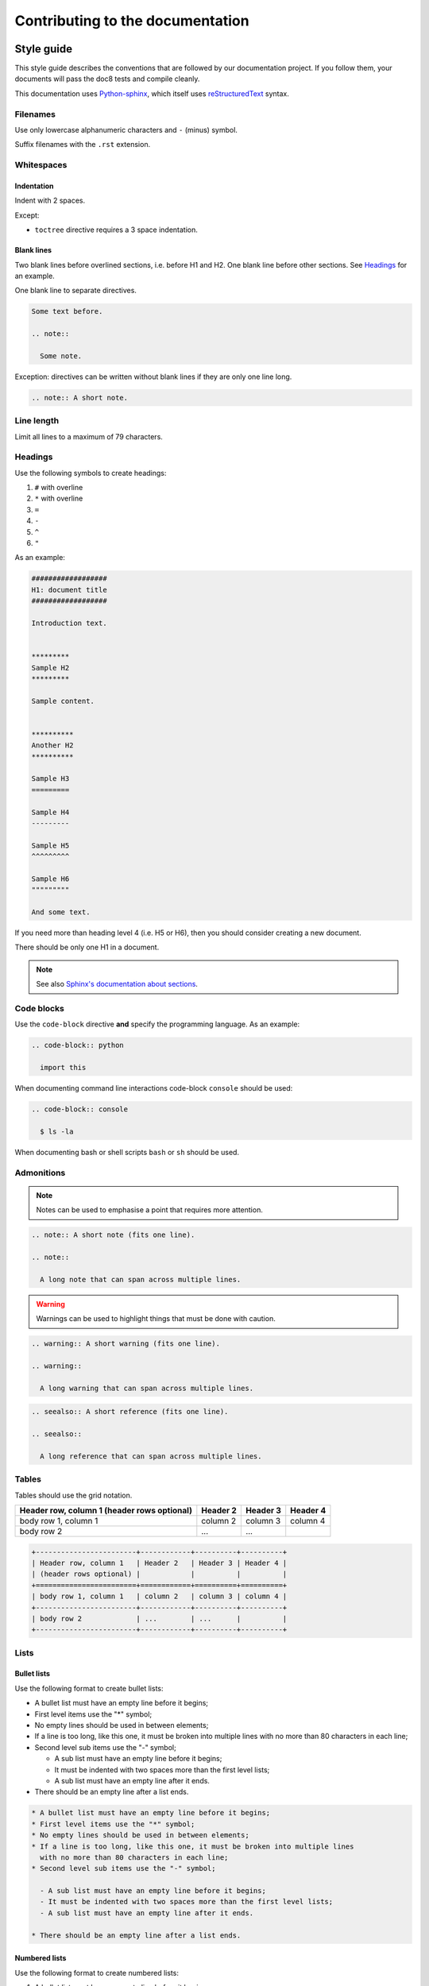 #################################
Contributing to the documentation
#################################

***********
Style guide
***********

This style guide describes the conventions that are followed by our
documentation project. If you follow them, your documents will pass the doc8
tests and compile cleanly.

This documentation uses `Python-sphinx <http://sphinx.pocoo.org/>`_, which
itself uses `reStructuredText <http://sphinx-doc.org/rest.html>`_ syntax.

Filenames
=========

Use only lowercase alphanumeric characters and ``-`` (minus) symbol.

Suffix filenames with the ``.rst`` extension.

Whitespaces
===========

Indentation
-----------

Indent with 2 spaces.

Except:

* ``toctree`` directive requires a 3 space indentation.

Blank lines
-----------

Two blank lines before overlined sections, i.e. before H1 and H2.
One blank line before other sections.
See `Headings`_ for an example.

One blank line to separate directives.

.. code-block:: rst

  Some text before.

  .. note::

    Some note.

Exception: directives can be written without blank lines if they are only one
line long.

.. code-block:: rst

  .. note:: A short note.

Line length
===========

Limit all lines to a maximum of 79 characters.

Headings
========

Use the following symbols to create headings:

#. ``#`` with overline
#. ``*`` with overline
#. ``=``
#. ``-``
#. ``^``
#. ``"``

As an example:

.. code-block:: rst

  ##################
  H1: document title
  ##################

  Introduction text.


  *********
  Sample H2
  *********

  Sample content.


  **********
  Another H2
  **********

  Sample H3
  =========

  Sample H4
  ---------

  Sample H5
  ^^^^^^^^^

  Sample H6
  """""""""

  And some text.

If you need more than heading level 4 (i.e. H5 or H6), then you should consider
creating a new document.

There should be only one H1 in a document.

.. note::

  See also `Sphinx's documentation about sections
  <http://sphinx.pocoo.org/rest.html#sections>`_.

Code blocks
===========

Use the ``code-block`` directive **and** specify the programming language. As
an example:

.. code-block:: rst

  .. code-block:: python

    import this

When documenting command line interactions code-block ``console`` should be
used:

.. code-block:: rst

  .. code-block:: console

    $ ls -la

When documenting bash or shell scripts ``bash`` or ``sh`` should be used.

Admonitions
===========

.. note:: Notes can be used to emphasise a point that requires more attention.

.. code-block:: rst

  .. note:: A short note (fits one line).

  .. note::

    A long note that can span across multiple lines.

.. warning::

  Warnings can be used to highlight things that must be done with caution.

.. code-block:: rst

  .. warning:: A short warning (fits one line).

  .. warning::

    A long warning that can span across multiple lines.

.. seealso:: See also can be used to refer to other documents.

.. code-block:: rst

  .. seealso:: A short reference (fits one line).

  .. seealso::

    A long reference that can span across multiple lines.

Tables
======

Tables should use the grid notation.

+------------------------+------------+----------+----------+
| Header row, column 1   | Header 2   | Header 3 | Header 4 |
| (header rows optional) |            |          |          |
+========================+============+==========+==========+
| body row 1, column 1   | column 2   | column 3 | column 4 |
+------------------------+------------+----------+----------+
| body row 2             | ...        | ...      |          |
+------------------------+------------+----------+----------+

.. code-block:: rst

  +------------------------+------------+----------+----------+
  | Header row, column 1   | Header 2   | Header 3 | Header 4 |
  | (header rows optional) |            |          |          |
  +========================+============+==========+==========+
  | body row 1, column 1   | column 2   | column 3 | column 4 |
  +------------------------+------------+----------+----------+
  | body row 2             | ...        | ...      |          |
  +------------------------+------------+----------+----------+

Lists
=====

Bullet lists
------------

Use the following format to create bullet lists:

* A bullet list must have an empty line before it begins;
* First level items use the "*" symbol;
* No empty lines should be used in between elements;
* If a line is too long, like this one, it must be broken into multiple lines
  with no more than 80 characters in each line;
* Second level sub items use the "-" symbol;

  - A sub list must have an empty line before it begins;
  - It must be indented with two spaces more than the first level lists;
  - A sub list must have an empty line after it ends.

* There should be an empty line after a list ends.

.. code-block:: rst

  * A bullet list must have an empty line before it begins;
  * First level items use the "*" symbol;
  * No empty lines should be used in between elements;
  * If a line is too long, like this one, it must be broken into multiple lines
    with no more than 80 characters in each line;
  * Second level sub items use the "-" symbol;

    - A sub list must have an empty line before it begins;
    - It must be indented with two spaces more than the first level lists;
    - A sub list must have an empty line after it ends.

  * There should be an empty line after a list ends.

Numbered lists
--------------

Use the following format to create numbered lists:

#. A bullet list must have an empty line before it begins;
#. List items must be auto-numbered using the "#" symbol;
#. No empty lines should be used in between elements;
#. If a line is too long, like this one, it must be broken into multiple lines
   with no more than 80 characters in each line.
#. There should be an empty line after a list ends.

.. code-block:: rst

  #. A bullet list must have an empty line before it begins;
  #. List items must be auto-numbered using the "#" symbol;
  #. No empty lines should be used in between elements;
  #. If a line is too long, like this one, it must be broken into multiple lines
     with no more than 80 characters in each line.
  #. There should be an empty line after a list ends.

Links and references
====================

Use links and references footnotes with the ``target-notes`` directive.
As an example:

.. code-block:: rst

  #############
  Some document
  #############

  Some text which includes links to `Example website`_ and many other links.

  `Example website`_ can be referenced multiple times.

  (... document content...)

  And at the end of the document...

  **********
  References
  **********

  .. target-notes::

  .. _`Example website`: http://www.example.com/


******************
Submitting a patch
******************

Cloning the repo
================

Go to https://github.com/catalyst/catalystcloud-docs and fork the docs to your
own account on GitHub.

Clone the docs::

  git clone https://github.com/catalyst-cloud/catalystcloud-docs.git
  cd catalystcloud-docs

Create a new topic branch for your contribution (choose a sensible name)::

  git checkout -b new/fantastic-content#9999

Sync your branch with GitHub::

  git branch --set-upstream-to=origin/<branch> new/fantastic-content#9999

.. note::

  Branch naming convention: ``new|bug|?/<shortdesc>#<ticket-num>``

  Branch names starts with "new" or "bug". New is used when adding a new
  document or new sections to existing documents. Bug is using when ammending
  content of an existing document.

  ``<shortdesc>``: is something brief that indicates what the change is.

  ``<ticket-num>``: is optional and indicates the ticket number that the change
  is related to.


Making your changes and contributions
=====================================

When you'd like to make changes to the content, you can see your changes by
running the ``live_compile.sh`` script in the root directory::

  cd catalystcloud-docs
  ./live_compile.sh

Then navigate to ``localhost:8000`` to see the results of your changes. As you
save files, the changes will appear in your browser.

If you are adding a new document, you may want to add it to the index.rst, so
that people can find it when navigating the docs.

If you're using the `Atom text editor <https://atom.io/>`_, we recommend
installing the `Sphinx language <https://atom.io/packages/language-sphinx>`_
package, and making extensive use of the Reflow selection command
(``Shift+Ctrl+Q``).

When done::

  git add source/*
  git commit

.. note::

  If you want to be sure your documentation will work correctly, you can use
  :ref:`git hooks <doc-git-hooks>` documented below to check that the
  documentation will compile before it is committed.

Push the changes back to your personal branch::

  git push origin your-branch-name

Submitting your changes to be added
===================================

Submit a `pull request <https://help.github.com/articles/using-pull-requests/>`_
to Catalyst Cloud on GitHub.

Our awesome team of document reviewers will peer review and proof read your
documentation changes and merge your pull request. Once it is merged, the
changes will be automatically deployed and published within one hour.

.. _doc-git-hooks:


*********
Git Hooks
*********

In order to avoid committing reStructuredText code that does not compile we have
written a git pre-commit hook. Using this hook will ensure you do not commit
code that does not compile.

The pre commit hook is located at ``githooks/pre-commit``. The best way to
enable this hook depends on your version of git.

Git 2.9.0 or above
==================

In order to enable this hook, run the following command:

.. code-block:: bash

  $ git config core.hooksPath githooks

Be aware that if you have other hooks located in ``.git/hooks`` you will need to
move them into the ``githooks`` directory.

Git older than 2.9.0
====================

In order to enable this hook, run the following command for the root of this
repo:

.. code-block:: bash

  $ cp githooks/pre-commit .git/hooks/

If you prefer, you can symlink hooks as described `here
<https://stackoverflow.com/questions/4592838/symbolic-link-to-a-hook-in-git>`_.

Output Verbosity
================

The commit hook currently displays the output of ``compile.sh``. If you would
prefer to suppress this output, you can switch these commented lines:

.. code-block:: bash

  # Switch these if you prefer to suppress compiles output
  #"$DIR/compile.sh" &>/dev/null
  "$DIR/compile.sh"
